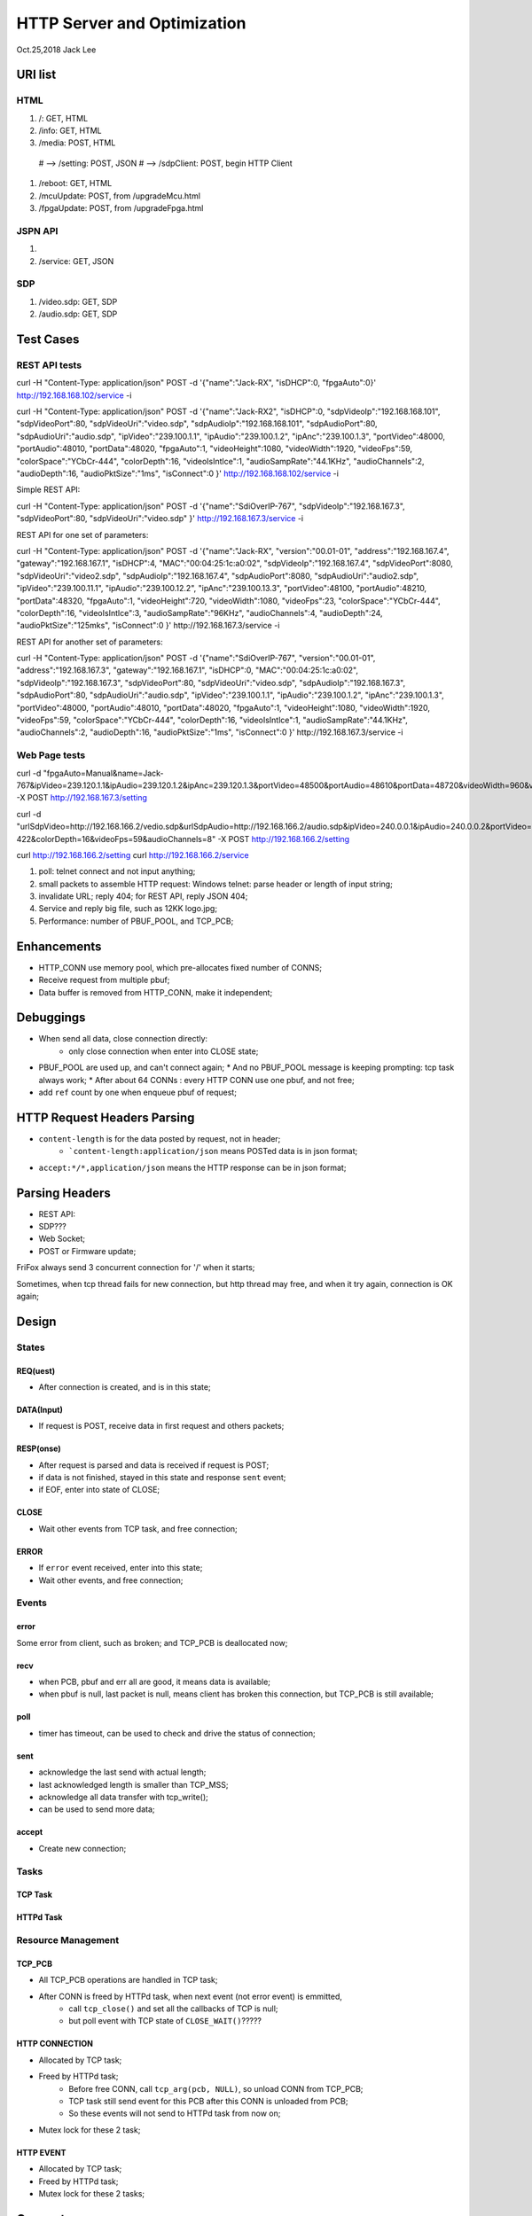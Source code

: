 HTTP Server and Optimization
###############################
Oct.25,2018	Jack Lee

URI list
==================

HTML
--------
#. /: GET, HTML
#. /info: GET, HTML
#. /media: POST, HTML 
  # --> /setting: POST, JSON
  # --> /sdpClient: POST, begin HTTP Client
#. /reboot: GET, HTML
#. /mcuUpdate: POST, from /upgradeMcu.html
#. /fpgaUpdate: POST, from /upgradeFpga.html

JSPN API
-----------
#.
#. /service: GET, JSON

SDP
-------
#. /video.sdp: GET, SDP
#. /audio.sdp: GET, SDP

Test Cases
===============


REST API tests
-------------------

curl -H "Content-Type: application/json" POST   -d '{"name":"Jack-RX", "isDHCP":0, "fpgaAuto":0}' http://192.168.168.102/service -i

curl -H "Content-Type: application/json" POST   -d '{"name":"Jack-RX2", "isDHCP":0, \
"sdpVideoIp":"192.168.168.101", "sdpVideoPort":80, "sdpVideoUri":"video.sdp", "sdpAudioIp":"192.168.168.101", "sdpAudioPort":80, "sdpAudioUri":"audio.sdp", \
"ipVideo":"239.100.1.1", "ipAudio":"239.100.1.2", "ipAnc":"239.100.1.3", "portVideo":48000, "portAudio":48010, "portData":48020, \
"fpgaAuto":1, "videoHeight":1080, "videoWidth":1920, "videoFps":59, "colorSpace":"YCbCr-444", "colorDepth":16, "videoIsIntlce":1, \
"audioSampRate":"44.1KHz", "audioChannels":2, "audioDepth":16, "audioPktSize":"1ms", "isConnect":0 }' http://192.168.168.102/service -i


Simple REST API:

curl -H "Content-Type: application/json" POST   -d '{"name":"SdiOverIP-767", "sdpVideoIp":"192.168.167.3", "sdpVideoPort":80, "sdpVideoUri":"video.sdp" }' http://192.168.167.3/service -i


REST API for one set of parameters:

curl -H "Content-Type: application/json" POST   -d '{"name":"Jack-RX", "version":"00.01-01", "address":"192.168.167.4", "gateway":"192.168.167.1", "isDHCP":4, "MAC":"00:04:25:1c:a0:02", \
"sdpVideoIp":"192.168.167.4", "sdpVideoPort":8080, "sdpVideoUri":"video2.sdp", "sdpAudioIp":"192.168.167.4", "sdpAudioPort":8080, "sdpAudioUri":"audio2.sdp", \
"ipVideo":"239.100.11.1", "ipAudio":"239.100.12.2", "ipAnc":"239.100.13.3", "portVideo":48100, "portAudio":48210, "portData":48320, \
"fpgaAuto":1, "videoHeight":720, "videoWidth":1080, "videoFps":23, "colorSpace":"YCbCr-444", "colorDepth":16, "videoIsIntlce":3, \
"audioSampRate":"96KHz", "audioChannels":4, "audioDepth":24, "audioPktSize":"125mks", "isConnect":0 }' http://192.168.167.3/service -i


REST API for another set of parameters:

curl -H "Content-Type: application/json" POST   -d '{"name":"SdiOverIP-767", "version":"00.01-01", "address":"192.168.167.3", "gateway":"192.168.167.1", "isDHCP":0, "MAC":"00:04:25:1c:a0:02", \
"sdpVideoIp":"192.168.167.3", "sdpVideoPort":80, "sdpVideoUri":"video.sdp", "sdpAudioIp":"192.168.167.3", "sdpAudioPort":80, "sdpAudioUri":"audio.sdp", \
"ipVideo":"239.100.1.1", "ipAudio":"239.100.1.2", "ipAnc":"239.100.1.3", "portVideo":48000, "portAudio":48010, "portData":48020, \
"fpgaAuto":1, "videoHeight":1080, "videoWidth":1920, "videoFps":59, "colorSpace":"YCbCr-444", "colorDepth":16, "videoIsIntlce":1, \
"audioSampRate":"44.1KHz", "audioChannels":2, "audioDepth":16, "audioPktSize":"1ms", "isConnect":0 }' http://192.168.167.3/service -i


Web Page tests
-----------------------

curl -d "fpgaAuto=Manual&name=Jack-767&ipVideo=239.120.1.1&ipAudio=239.120.1.2&ipAnc=239.120.1.3\
&portVideo=48500&portAudio=48610&portData=48720&videoWidth=960&videoHeight=480&videoIsIntlce=3&videoFps=23&colorDepth=12\
&colorSpace=1&audioChannels=4&audioSampRate=2&audioPktSize=1" -X POST http://192.168.167.3/setting 



curl -d "urlSdpVideo=http://192.168.166.2/vedio.sdp&urlSdpAudio=http://192.168.166.2/audio.sdp&ipVideo=240.0.0.1&ipAudio=240.0.0.2&portVideo=23456&portAudio=23457\
&portData=23458&portStrem=23460&videoWidth=1240&videoHeight=768&colorSpace=CLYCbCr-422&colorDepth=16&videoFps=59&audioChannels=8" -X POST http://192.168.166.2/setting 


curl http://192.168.166.2/setting 
curl http://192.168.166.2/service 



#. poll: telnet connect and not input anything;
#. small packets to assemble HTTP request: Windows telnet: parse header or length of input string;
#. invalidate URL; reply 404; for REST API, reply JSON 404;
#. Service and reply big file, such as 12KK logo.jpg;
#. Performance: number of PBUF_POOL, and TCP_PCB;

Enhancements
===================
* HTTP_CONN use memory pool, which pre-allocates fixed number of CONNS;

* Receive request from multiple pbuf;

* Data buffer is removed from HTTP_CONN, make it independent;


Debuggings 
===================
* When send all data, close connection directly:
   * only close connection when enter into CLOSE state;

* PBUF_POOL are used up, and can't connect again; 
  * And no PBUF_POOL message is keeping prompting: tcp task always work; 
  * After about 64 CONNs : every HTTP CONN use one pbuf, and not free;
* add ``ref`` count by one when enqueue pbuf of request;



HTTP Request Headers Parsing
=================================
* ``content-length`` is for the data posted by request, not in header;
   * ```content-length:application/json`` means POSTed data is in json format;
* ``accept:*/*,application/json`` means the HTTP response can be in json format;


Parsing Headers
=======================
* REST API: 
* SDP???
* Web Socket;
* POST or Firmware update;


FriFox always send 3 concurrent connection for '/' when it starts;

Sometimes, when tcp thread fails for new connection, but http thread may free, and when it try again, connection is OK again;


Design
=====================

States
---------------

REQ(uest)
^^^^^^^^^^^^^
* After connection is created, and is in this state;

DATA(Input)
^^^^^^^^^^^^^
* If request is POST, receive data in first request and others packets;

RESP(onse)
^^^^^^^^^^^^^
* After request is parsed and data is received if request is POST;
* if data is not finished, stayed in this state and response ``sent`` event;
* if EOF, enter into state of CLOSE;

CLOSE
^^^^^^^^^^^
* Wait other events from TCP task, and free connection;

ERROR
^^^^^^^^^^^
* If ``error`` event received, enter into this state;
* Wait other events, and free connection; 


Events
-----------------

error
^^^^^^^^^
Some error from client, such as broken; and TCP_PCB is deallocated now;

recv
^^^^^^^^
* when PCB, pbuf and err all are good, it means data is available;
* when pbuf is null, last packet is null, means client has broken this connection, but TCP_PCB is still available;

poll
^^^^^^^
* timer has timeout, can be used to check and drive the status of connection;

sent
^^^^^^^
* acknowledge the last send with actual length;
* last acknowledged length is smaller than TCP_MSS;
* acknowledge all data transfer with tcp_write();
* can be used to send more data;

accept
^^^^^^^^^^^
* Create new connection;


Tasks
-----------

TCP Task
^^^^^^^^^^^


HTTPd Task
^^^^^^^^^^^^^


Resource Management
----------------------

TCP_PCB
^^^^^^^^^^^^
* All TCP_PCB operations are handled in TCP task;
* After CONN is freed by HTTPd task, when next event (not error event) is emmitted, 
   * call ``tcp_close()`` and set all the callbacks of TCP is null;
   * but poll event with TCP state of ``CLOSE_WAIT()``?????


HTTP CONNECTION
^^^^^^^^^^^^^^^^^^^
* Allocated by TCP task;
* Freed by HTTPd task;
   * Before free CONN, call ``tcp_arg(pcb, NULL)``, so unload CONN from TCP_PCB;
   * TCP task still send event for this PCB after this CONN is unloaded from PCB;
   * So these events will not send to HTTPd task from now on;
* Mutex lock for these 2 task;


HTTP EVENT
^^^^^^^^^^^^^^^^^^
* Allocated by TCP task;
* Freed by HTTPd task;
* Mutex lock for these 2 tasks;


Concepts
=============

* TCP, SND_BUF_SIZE and TCP_MSS
   * At least 2 times of TCP_MSS to improve TCP reply performance;
   * For X86, SND_BUF is 4 times: 4*1460 = 5840;
   * The maximum size of static file is about 13KB, so twice for maximum file;
   
HTTP Service Types
------------------------

#. Web Socket;
#. REST API;
#. Static files;
#. CGI, dynamic content from program;
#. Update firmware;
#. SDP;

METHOD types
------------------
#. GET
#. POST
#. PUT
#. DELETE
#. PATCH


HTTP connections pool and heap memory
-------------------------------------------
* pre-allocated memory HTTP connections pool in memp;
* otherwise, HTTP connection is allocated from LwIP heap by ``mem_allocte()`` from LwIP;
* Heap size : 16KB
